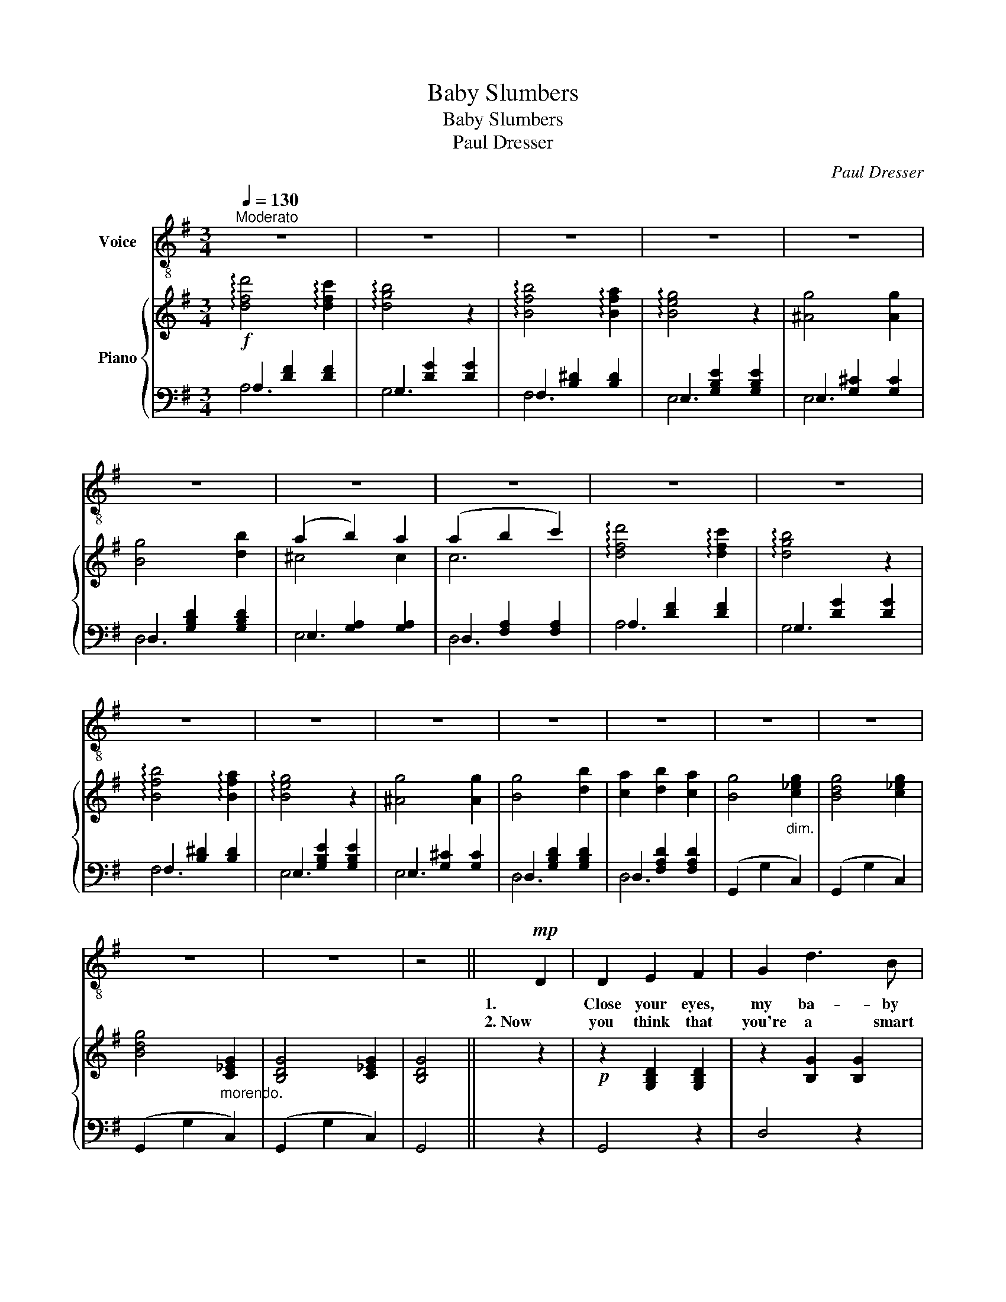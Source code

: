 X:1
T:Baby Slumbers
T:Baby Slumbers
T:Paul Dresser
C:Paul Dresser
%%score 1 { ( 2 5 ) | ( 3 4 ) }
L:1/8
Q:1/4=130
M:3/4
K:G
V:1 treble-8 nm="Voice"
V:2 treble nm="Piano"
V:5 treble 
V:3 bass 
V:4 bass 
V:1
"^Moderato" z6 | z6 | z6 | z6 | z6 | z6 | z6 | z6 | z6 | z6 | z6 | z6 | z6 | z6 | z6 | z6 | z6 | %17
w: |||||||||||||||||
w: |||||||||||||||||
 z6 | z6 | z4 ||!mp! D2 | D2 E2 F2 | G2 d3 B | c2 F4- | F2 z2 D-D | D2 F2 A2 | c2- c2 c2 | B6- | %28
w: |||1.   |Close your eyes,|my ba- by|dar- ling,|_ My *|lit- tle one|should * not|weep,|
w: |||2. Now|you think that|you're a smart|Ba- by,|_ But you've|got one eye|o- pen, I|see,|
 B2 z2 G2 | A4 G2 | (E2 F2) G2 | F2 F2 F2 | D4 D-D | E2- E2 E2 | A,2- A,2 A2 | D6- | D2 z2 D2 | %37
w: _ Ma-|ma, she|can- * not|come here just|now, So *|Ba- * by,|go _ to|sleep.|_ Now|
w: _ You|on- ly|make be- lieve|that you sleep,|love, But, you|ras- cal, you|can- not fool|me,|_ For|
 D2 E2 F2 | G2 d3 B | c2 F4- | F2 z2 D2 | D2 F2 A2 | c4 c2 | B2- B2- B2- | B2 z2 B2 | B4 B2 | %46
w: why are you|cry- ing for|Ma- ma?|_ She|can- not come|now, my|Ba- * by|dear, So|close your|
w: I have been|watch- ing you,|dar- ling,|_ Un-|til I've near|got a|head- ache, _|_ And|ev- 'ry|
 (A2 A2) A2 | G4- G2 | !fermata!G4 _E2 | D2 B2 B2 | B2- B2 A2 | G6- | G4 ||1 %53
w: eyes _ and|slum- ber,|love, And|Pa- pa will|watch * right|here.|_|
w: time I turn|round, _|love, I|find my sweet|Ba- by a-|wake.|_|
"^First Chorus or Refrain" D2 | D2 E2 F2 | G4 d2 | c6 | F2 z2 D2 | D2 D2 D2 | (D2 c2) c2 | B6- | %61
w: Oh,|don't you cry,|Ba- by|dar-|ling, Oh,|don't you cry,|lit- * tle|dear,|
w: ||||||||
 B2 z2 B2 | A2 A2 A2 | E2 F2 G2 | F6 | D4 D2 | E2 E2 E2 | A,4 A2 | D6-[Q:1/4=120][Q:1/4=110] | %69
w: _ I|want you to|give me a|kiss,|love, And|Pa- pa will|watch right|here.|
w: ||||||||
 D4 D2 |[Q:1/4=130] D2 E2 F2 | G4 d2 | c6 | F2 z2 D2 | D2 D2 D2 | D2 c4 | B6- | B2 z2 B2 | %78
w: _ Now|don't you cry,|Ba- by|dar-|ling, Oh,|don't you cry,|lit- tle|one,|_ I|
w: |||||||||
 B2 B2 B2 | A2 A2 A2 | G6 | !fermata!E4 _E2 | D2 B2 B2 | B4 A2 | G6- | G2 z2 :|2 %86
w: want you to|give me a|kiss,|love, And|Pa- pa will|stay right|here.|_|
w: ||||||||
"^Second Chorus or Refrain" D2 | D2 E2 F2 || G2 G2 D2 | E2 D4- | D2 z2 D2 | D2 ^C2 D2 | E4 D2 | %93
w: Now|don't you talk|back to your|fa- ther,|_ Now|don't you talk|back to|
w: |||||||
 D6- | D2 z2 D2 | D2 E2 F2 | G2 G2 D2 | E2 E2 D2 | D2 z2 DD | D2 D2 D2 | E2 E2 D2 | D6- | %102
w: me,|_ I'll|lick you to|death with a|lem- on- ade|stick If you|ev- er get|sass- y to|me.|
w: |||||||||
 D2 z2 D2 |!pp!"^Slower"[Q:1/4=115] D2 D2 D2 | D4 D2 | E2 D4- | D2 z2 D2 | D2 ^C2 D2 | E4 D2 | %109
w: _ Hush!|ev- 'ry one,|make no|noise now,|_ The|Ba- by breathes|hard and|
w: |||||||
 D6- | D2 z2 z2 | D2 D2 D2 | D2 D2 D2 | E2 E2 D2 | D4 z2 | D2 D2[Q:1/4=105] D2 | %116
w: deep,|_|Ev- 'ry one|step just as|light as you|can,|Now my sweet|
w: |||||||
 E2[Q:1/4=90] E2 D2 |[Q:1/4=70] G6- | G4 |] %119
w: Ba- by's a-|sleey!|_|
w: |||
V:2
!f! !arpeggio![dfd']4 !arpeggio![dfc']2 | !arpeggio![dgb]4 z2 | !arpeggio![Bfb]4 !arpeggio![Bfa]2 | %3
 !arpeggio![Beg]4 z2 | [^Ag]4 [Ag]2 | [Bg]4 [db]2 | (a2 b2) a2 | (a2 b2 c'2) | %8
 !arpeggio![dfd']4 !arpeggio![dfc']2 | !arpeggio![dgb]4 z2 | !arpeggio![Bfb]4 !arpeggio![Bfa]2 | %11
 !arpeggio![Beg]4 z2 | [^Ag]4 [Ag]2 | [Bg]4 [db]2 | [ca]2 [db]2 [ca]2 | [Bg]4"_dim." [c_eg]2 | %16
 [Bdg]4 [c_eg]2 | [Bdg]4"_morendo." [C_EG]2 | [B,DG]4 [C_EG]2 | [B,DG]4 || z2 | %21
!p! z2 [G,B,D]2 [G,B,D]2 | z2 [B,G]2 [B,G]2 | z2 [CDF]2 [CDF]2 | z2 [CDF]2 [CDF]2 | %25
 z2 [A,DF]2 [A,DF]2 | z2 [A,DF]2 [A,DF]2 | z2 [B,DG]2 [B,DG]2 | z2 [B,DG]2 [B,DG]2 | %29
 z2 [A,^CG]2 [A,CG]2 | z2 [A,^CG]2 [A,CG]2 | z2 [A,DF]2 [A,DF]2 | z2 [B,DF]2 [B,DF]2 | %33
 z2 [B,DE]2 [B,DE]2 | z2 [^CE]2 [CA]2 | z2 [DF]2 [DFA]2 | c2 B2 A2 | z2 [G,B,D]2 [G,B,D]2 | %38
 z2 [B,G]2 [B,G]2 | z2 [CDF]2 [CDF]2 | z2 [CDF]2 [CDF]2 | z2 [A,DF]2 [A,DF]2 | z2 [A,DF]2 [A,DF]2 | %43
 z2 [B,DG]2 [B,DG]2 | z2 [B,DG]2 [B,DG]2 | z2 [DB]2 [DB]2 | z2 [B,^DA]2 [B,DA]2 | %47
 z2 [B,EG]2 [B,EG]2 | !fermata![CEG]4 [G,_B,_E]2 | z2 [B,D]2 [DB]2 | z2 [DB]2 [CA]2 | z2 D2 B2 | %52
 G4 ||1!p! z2 | (B,D GB GD) | (B,D GB GD) | (CD FA FD) | (CD FA FD) | (CD FA FD) | (CD FA FD) | %60
 (B,D GB GD) | (B,D GB GD) | (A,E GA GA,) | (EA, FA, GA,) | (FA, DF AF) | (DB, DF BF) | %66
 (EB, EG BG) | (E^C EG AG) | (F!<(!D FA"_rall." d^c)!<)! | (e!>(!d =cA FD)!>)! | %70
!p!"^a tempo" (B,D GB GD) | (B,D GB GD) | (CD FA FD) | (CD FA FD) | (CD FA FD) | (CD FA FD) | %76
 (B,D GB GD) | (B,D GB GD) | (B,F AB AF) | (B,F AB AF) | (B,E GB GE) | !fermata![CEG]4 [_B,_EG]2 | %82
 (=B,D BD BD) | (B,D BD AC) | (GB, DB GD | [B,G]2) z2 :|2!p! z2 | z2 [B,D]2 [B,D]2 || %88
 z2 [B,G]2 [B,D]2 | z2 [F,D]2 [F,D]2 | z2 [F,D]2 [F,D]2 | z2 [F,^C]2 [F,D]2 | z2 [F,E]2 [F,D]2 | %93
 z2 [G,B,D]2 [G,B,D]2 | z2 [G,B,D]2 [G,B,D]2 | z2 [B,D]2 [B,D]2 | z2 [B,G]2 [B,D]2 | %97
 z2 [F,E]2 [F,D]2 | z2 [F,D]2 [F,D]2 | z2 [A,CD]2 [A,CD]2 | z2 [A,CE]2 [A,CD]2 | %101
 z2 [G,B,D]2 [G,B,D]2 | z2 [G,B,D]2 d2 |!pp!{/b} d2{/b} e2{/b} f2 |{/b} g4{/b} d2 | %105
{/c'} e2{/c'} d4- | d2 z2{/c'} d2 |{/c'} d2{/c'} ^c2{/=c'} d2 |{/c'} e4{/b} d2 |{/b} d6- | %110
 d2 z2{/b} d2 |{/b} d2{/b} e2{/b} f2 |{/b} g4{/b} d2 |{/c'} e2{/c'} e2{/c'} d2 |{/c'} d4{/c'} d2 | %115
{/c'} d2"_dim.    e    rall."{/c'} d2{/c'} d2 |{/c'} e2{/c'} e2{/c'} d2 |{/b} d2{/b} d2{/b} d2 | %118
{/g} B4 |] %119
V:3
 A,2 [DF]2 [DF]2 | G,2 [DG]2 [DG]2 | F,2 [B,^D]2 [B,D]2 | E,2 [G,B,E]2 [G,B,E]2 | %4
 E,2 [G,^C]2 [G,C]2 | D,2 [G,B,D]2 [G,B,D]2 | E,2 [G,A,]2 [G,A,]2 | D,2 [F,A,]2 [F,A,]2 | %8
 A,2 [DF]2 [DF]2 | G,2 [DG]2 [DG]2 | F,2 [B,^D]2 [B,D]2 | E,2 [G,B,E]2 [G,B,E]2 | %12
 E,2 [G,^C]2 [G,C]2 | D,2 [G,B,D]2 [G,B,D]2 | D,2 [F,A,D]2 [F,A,D]2 | (G,,2 G,2 C,2) | %16
 (G,,2 G,2 C,2) | (G,,2 G,2 C,2) | (G,,2 G,2 C,2) | G,,4 || z2 | G,,4 z2 | D,4 z2 | A,,4 z2 | %24
 D,4 z2 | D,,4 z2 | D,4 z2 | G,,4 z2 | G,4 z2 | E,4 z2 | A,,4 z2 | D,4 z2 | B,,4 z2 | ^G,,4 z2 | %34
 A,,4 z2 | D,4 z2 | D,,6 | G,,4 z2 | D,4 z2 | A,,4 z2 | D,4 z2 | D,,4 z2 | D,4 z2 | G,,4 z2 | %44
 G,4 z2 | [G,,G,]6 | [F,,F,]6 | [E,,E,]6 | !fermata![C,,C,]4 [^C,,^C,]2 | [D,,D,]6 | [D,F,]6 | %51
 G,4 D,2 | G,,4 ||1 z2 | (G,,6 | D,6) | (A,,6 | D,6) | (D,,6 | D,6) | (G,,6 | D,6) | ^C,6 | A,,6 | %64
 D,6 | B,,6 | G,,6 | A,,6 | D,,4 A,,2 | D,4 z2 | (G,,6 | D,6) | (A,,6 | D,6) | (D,,6 | D,6) | %76
 (G,,6 | D,6) | ^D,6 | B,,6 | E,6 | !fermata!C,4 ^C,2 | D,6 | D,,4 D,2 | (G,,4 D,2 | G,2) z2 :|2 %86
 z2 | G,,4 z2 || D,4 z2 | A,,4 z2 | D,4 z2 | D,,4 z2 | D,4 z2 | G,,4 z2 | D,4 z2 | G,,4 z2 | %96
 D,4 z2 | A,,4 z2 | D,4 z2 | D,,4 z2 | D,4 z2 | G,,4 D,2 | G,,4 z2 | G,,2 [D,G,B,]2 [D,G,B,]2 | %104
 G,,2 [D,G,B,]2 [D,G,B,]2 | D,2 [F,A,C]2 [F,A,C]2 | D,2 [F,A,C]2 [F,A,C]2 | D,2 [F,A,C]2 [F,A,C]2 | %108
 D,2 [F,A,C]2 [F,A,C]2 | G,,2 [D,G,B,]2 [D,G,B,]2 | G,,2 [D,G,B,]2 [D,G,B,]2 | %111
 G,,2 [D,G,B,]2 [D,G,B,]2 | G,,2 [D,G,B,]2 [D,G,B,]2 | D,2 [F,A,C]2 [F,A,C]2 | %114
 D,2 [F,A,C]2 [F,A,C]2 | D,2 [F,A,C]2 [F,A,C]2 | D,2 [F,A,C]2 [F,A,C]2 | [G,B,]2 G,2 D,2 | G,,4 |] %119
V:4
 A,6 | G,6 | F,6 | E,6 | E,6 | D,6 | E,6 | D,6 | A,6 | G,6 | F,6 | E,6 | E,6 | D,6 | D,6 | x6 | %16
 x6 | x6 | x6 | x4 || x2 | x6 | x6 | x6 | x6 | x6 | x6 | x6 | x6 | x6 | x6 | x6 | x6 | x6 | x6 | %35
 x6 | x6 | x6 | x6 | x6 | x6 | x6 | x6 | x6 | x6 | x6 | x6 | x6 | x6 | x6 | x6 | x6 | x4 ||1 x2 | %54
 x6 | x6 | x6 | x6 | x6 | x6 | x6 | x6 | x6 | x6 | x6 | x6 | x6 | x6 | x6 | x6 | x6 | x6 | x6 | %73
 x6 | x6 | x6 | x6 | x6 | x6 | x6 | x6 | x6 | x6 | x6 | x6 | x4 :|2 x2 | x6 || x6 | x6 | x6 | x6 | %92
 x6 | x6 | x6 | x6 | x6 | x6 | x6 | x6 | x6 | x6 | x6 | x6 | x6 | D,6 | D,6 | D,6 | D,6 | x6 | x6 | %111
 x6 | x6 | D,6 | D,6 | D,6 | D,6 | x6 | x4 |] %119
V:5
 x6 | x6 | x6 | x6 | x6 | x6 | ^c4 c2 | c6 | x6 | x6 | x6 | x6 | x6 | x6 | x6 | x6 | x6 | x6 | x6 | %19
 x4 || x2 | x6 | x6 | x6 | x6 | x6 | x6 | x6 | x6 | x6 | x6 | x6 | x6 | x6 | x6 | x6 | [DF]6 | x6 | %38
 x6 | x6 | x6 | x6 | x6 | x6 | x6 | x6 | x6 | x6 | x6 | x6 | x6 | x2 B,4- | B,4 ||1 x2 | x6 | x6 | %56
 x6 | x6 | x6 | x6 | x6 | x6 | x6 | x6 | x6 | x6 | x6 | x6 | x6 | x6 | x6 | x6 | x6 | x6 | x6 | %75
 x6 | x6 | x6 | x6 | x6 | x6 | x6 | x6 | x6 | x6 | x4 :|2 x2 | x6 || x6 | x6 | x6 | x6 | x6 | x6 | %94
 x6 | x6 | x6 | x6 | x6 | x6 | x6 | x6 | x6 | x6 | x6 | x6 | x6 | x6 | x6 | x6 | x6 | x6 | x6 | %113
 x6 | x6 | x6 | x6 | x6 | x4 |] %119

